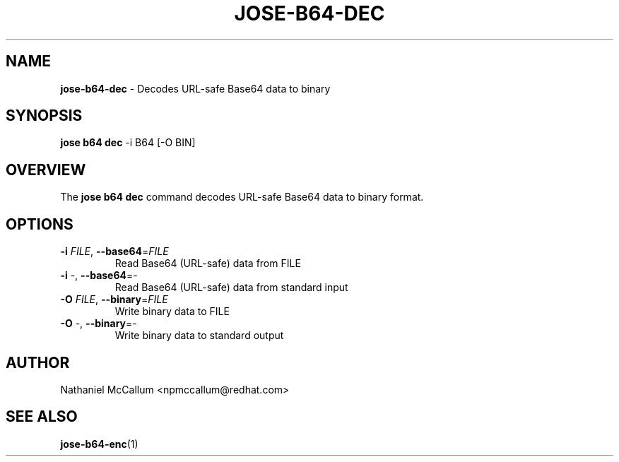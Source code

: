 .\" generated with Ronn/v0.7.3
.\" http://github.com/rtomayko/ronn/tree/0.7.3
.
.TH "JOSE\-B64\-DEC" "1" "May 2017" "" ""
.
.SH "NAME"
\fBjose\-b64\-dec\fR \- Decodes URL\-safe Base64 data to binary
.
.SH "SYNOPSIS"
\fBjose b64 dec\fR \-i B64 [\-O BIN]
.
.SH "OVERVIEW"
The \fBjose b64 dec\fR command decodes URL\-safe Base64 data to binary format\.
.
.SH "OPTIONS"
.
.TP
\fB\-i\fR \fIFILE\fR, \fB\-\-base64\fR=\fIFILE\fR
Read Base64 (URL\-safe) data from FILE
.
.TP
\fB\-i\fR \-, \fB\-\-base64\fR=\-
Read Base64 (URL\-safe) data from standard input
.
.TP
\fB\-O\fR \fIFILE\fR, \fB\-\-binary\fR=\fIFILE\fR
Write binary data to FILE
.
.TP
\fB\-O\fR \-, \fB\-\-binary\fR=\-
Write binary data to standard output
.
.SH "AUTHOR"
Nathaniel McCallum <npmccallum@redhat\.com>
.
.SH "SEE ALSO"
\fBjose\-b64\-enc\fR(1)
